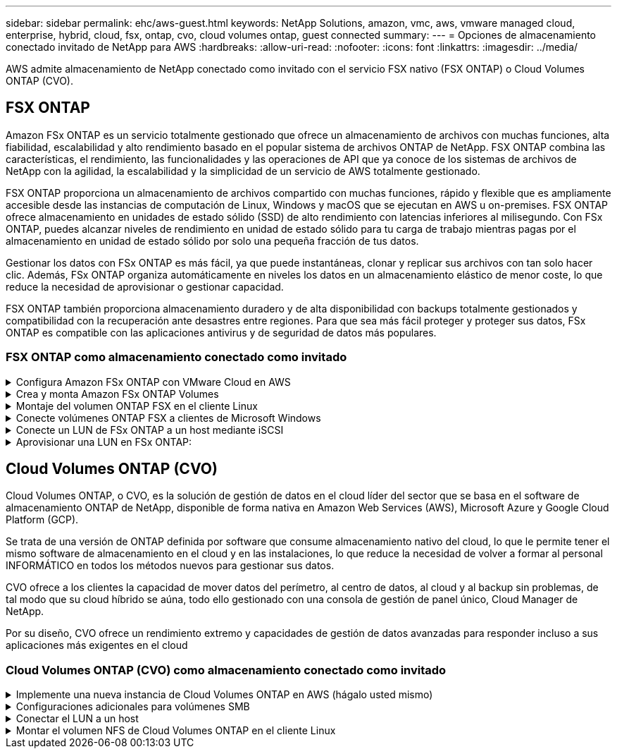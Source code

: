 ---
sidebar: sidebar 
permalink: ehc/aws-guest.html 
keywords: NetApp Solutions, amazon, vmc, aws, vmware managed cloud, enterprise, hybrid, cloud, fsx, ontap, cvo, cloud volumes ontap, guest connected 
summary:  
---
= Opciones de almacenamiento conectado invitado de NetApp para AWS
:hardbreaks:
:allow-uri-read: 
:nofooter: 
:icons: font
:linkattrs: 
:imagesdir: ../media/


[role="lead"]
AWS admite almacenamiento de NetApp conectado como invitado con el servicio FSX nativo (FSX ONTAP) o Cloud Volumes ONTAP (CVO).



== FSX ONTAP

Amazon FSx ONTAP es un servicio totalmente gestionado que ofrece un almacenamiento de archivos con muchas funciones, alta fiabilidad, escalabilidad y alto rendimiento basado en el popular sistema de archivos ONTAP de NetApp. FSX ONTAP combina las características, el rendimiento, las funcionalidades y las operaciones de API que ya conoce de los sistemas de archivos de NetApp con la agilidad, la escalabilidad y la simplicidad de un servicio de AWS totalmente gestionado.

FSX ONTAP proporciona un almacenamiento de archivos compartido con muchas funciones, rápido y flexible que es ampliamente accesible desde las instancias de computación de Linux, Windows y macOS que se ejecutan en AWS u on-premises. FSX ONTAP ofrece almacenamiento en unidades de estado sólido (SSD) de alto rendimiento con latencias inferiores al milisegundo. Con FSx ONTAP, puedes alcanzar niveles de rendimiento en unidad de estado sólido para tu carga de trabajo mientras pagas por el almacenamiento en unidad de estado sólido por solo una pequeña fracción de tus datos.

Gestionar los datos con FSx ONTAP es más fácil, ya que puede instantáneas, clonar y replicar sus archivos con tan solo hacer clic. Además, FSx ONTAP organiza automáticamente en niveles los datos en un almacenamiento elástico de menor coste, lo que reduce la necesidad de aprovisionar o gestionar capacidad.

FSX ONTAP también proporciona almacenamiento duradero y de alta disponibilidad con backups totalmente gestionados y compatibilidad con la recuperación ante desastres entre regiones. Para que sea más fácil proteger y proteger sus datos, FSx ONTAP es compatible con las aplicaciones antivirus y de seguridad de datos más populares.



=== FSX ONTAP como almacenamiento conectado como invitado

.Configura Amazon FSx ONTAP con VMware Cloud en AWS
[%collapsible]
====
Los recursos compartidos de archivos y los LUN de Amazon FSx ONTAP se pueden montar a partir de máquinas virtuales que se crean en el entorno SDDC de VMware en VMware Cloud at AWS. Los volúmenes también pueden montarse en el cliente Linux y asignarse en el cliente Windows mediante el protocolo NFS o SMB, y se puede acceder A LAS LUN en clientes Linux o Windows como dispositivos de bloque cuando se montan mediante iSCSI. Amazon FSX para el sistema de archivos ONTAP de NetApp puede configurarse rápidamente con los siguientes pasos.


NOTE: Amazon FSx ONTAP y VMware Cloud on AWS deben estar en la misma zona de disponibilidad para lograr un mejor rendimiento y evitar los cargos de transferencia de datos entre zonas de disponibilidad.

====
.Crea y monta Amazon FSx ONTAP Volumes
[%collapsible]
====
Para crear y montar el sistema de archivos de Amazon FSx ONTAP, realice los siguientes pasos:

. Abra el link:https://console.aws.amazon.com/fsx/["Consola de Amazon FSX"] Y elija Crear sistema de archivos para iniciar el asistente de creación del sistema de archivos.
. En la página Seleccionar tipo de sistema de archivos, elija Amazon FSx ONTAP y, a continuación, seleccione Siguiente. Aparece la página Crear sistema de archivos.


image:aws-fsx-guest-1.png["Figura que muestra el cuadro de diálogo de entrada/salida o que representa el contenido escrito"]

. En la sección Networking, para la nube privada virtual (VPC), elija el VPC adecuado y las subredes preferidas junto con la tabla de rutas. En este caso, se selecciona vmcfsx2.vpc en la lista desplegable.


image:aws-fsx-guest-2.png["Figura que muestra el cuadro de diálogo de entrada/salida o que representa el contenido escrito"]

. Para el método de creación, seleccione creación estándar. También puede seleccionar creación rápida, pero este documento utiliza la opción creación estándar.


image:aws-fsx-guest-3.png["Figura que muestra el cuadro de diálogo de entrada/salida o que representa el contenido escrito"]

. En la sección Networking, para la nube privada virtual (VPC), elija el VPC adecuado y las subredes preferidas junto con la tabla de rutas. En este caso, se selecciona vmcfsx2.vpc en la lista desplegable.


image:aws-fsx-guest-4.png["Figura que muestra el cuadro de diálogo de entrada/salida o que representa el contenido escrito"]


NOTE: En la sección Networking, para la nube privada virtual (VPC), elija el VPC adecuado y las subredes preferidas junto con la tabla de rutas. En este caso, se selecciona vmcfsx2.vpc en la lista desplegable.

. En la sección Security & Encryption, en la clave de cifrado, elija la clave de cifrado del servicio de gestión de claves de AWS (AWS KMS) que protege los datos del sistema de archivos en reposo. Para la contraseña administrativa del sistema de archivos, introduzca una contraseña segura para el usuario fsxadmin.


image:aws-fsx-guest-5.png["Figura que muestra el cuadro de diálogo de entrada/salida o que representa el contenido escrito"]

. En la máquina virtual y especifique la contraseña para su uso con vsadmin para administrar ONTAP mediante las API DE REST o la CLI. Si no se especifica ninguna contraseña, se puede utilizar un usuario fsxadmin para administrar la SVM. En la sección Active Directory, asegúrese de unirse a Active Directory a la SVM para aprovisionar los recursos compartidos de SMB. En la sección Default Storage Virtual Machine Configuration, proporcione un nombre para el almacenamiento en esta validación, los recursos compartidos de SMB se aprovisionan mediante un dominio de Active Directory autogestionado.


image:aws-fsx-guest-6.png["Figura que muestra el cuadro de diálogo de entrada/salida o que representa el contenido escrito"]

. En la sección Default Volume Configuration, especifique el nombre y el tamaño del volumen. Este es un volumen NFS. Para la eficiencia del almacenamiento, elija Activado para activar las funciones de eficiencia del almacenamiento de ONTAP (compresión, deduplicación y compactación) o Desactivado para desactivarlas.


image:aws-fsx-guest-7.png["Figura que muestra el cuadro de diálogo de entrada/salida o que representa el contenido escrito"]

. Revise la configuración del sistema de archivos que se muestra en la página Crear sistema de archivos.
. Haga clic en Crear sistema de archivos.


image:aws-fsx-guest-8.png["Figura que muestra el cuadro de diálogo de entrada/salida o que representa el contenido escrito"] image:aws-fsx-guest-9.png["Figura que muestra el cuadro de diálogo de entrada/salida o que representa el contenido escrito"] image:aws-fsx-guest-10.png["Figura que muestra el cuadro de diálogo de entrada/salida o que representa el contenido escrito"]

Para obtener información más detallada, consulte link:https://docs.aws.amazon.com/fsx/latest/ONTAPGuide/getting-started.html["Cómo empezar a usar Amazon FSx ONTAP"].

Después de crear el sistema de archivos como se ha mencionado anteriormente, cree el volumen con el tamaño y el protocolo necesarios.

. Abra el link:https://console.aws.amazon.com/fsx/["Consola de Amazon FSX"].
. En el panel de navegación de la izquierda, elija sistemas de archivos y, a continuación, elija el sistema de archivos ONTAP para el que desea crear un volumen.
. Seleccione la pestaña volúmenes.
. Seleccione la pestaña Crear volumen.
. Se muestra el cuadro de diálogo Crear volumen.


Por motivos de demostración, se crea un volumen NFS en esta sección que se puede montar fácilmente en máquinas virtuales que se ejecuten en el cloud de VMware en AWS. nfsdemovol01 se crea como se muestra a continuación:

image:aws-fsx-guest-11.png["Figura que muestra el cuadro de diálogo de entrada/salida o que representa el contenido escrito"]

====
.Montaje del volumen ONTAP FSX en el cliente Linux
[%collapsible]
====
Para montar el volumen ONTAP FSX creado en el paso anterior. A partir de los equipos virtuales de Linux dentro de VMC en AWS SDDC, complete los pasos siguientes:

. Conéctese a la instancia de Linux designada.
. Abra un terminal en la instancia mediante Secure Shell (SSH) e inicie sesión con las credenciales adecuadas.
. Cree un directorio para el punto de montaje del volumen con el comando siguiente:
+
 $ sudo mkdir /fsx/nfsdemovol01
. Monte el volumen NFS de Amazon FSx ONTAP en el directorio que se ha creado en el paso anterior.
+
 sudo mount -t nfs nfsvers=4.1,198.19.254.239:/nfsdemovol01 /fsx/nfsdemovol01


image:aws-fsx-guest-20.png["Figura que muestra el cuadro de diálogo de entrada/salida o que representa el contenido escrito"]

. Una vez ejecutado, ejecute el comando df para validar el montaje.


image:aws-fsx-guest-21.png["Figura que muestra el cuadro de diálogo de entrada/salida o que representa el contenido escrito"]

.Montaje del volumen ONTAP FSX en el cliente Linux
video::c3befe1b-4f32-4839-a031-b01200fb6d60[panopto]
====
.Conecte volúmenes ONTAP FSX a clientes de Microsoft Windows
[%collapsible]
====
Para administrar y asignar recursos compartidos de archivos en un sistema de archivos Amazon FSX, se debe utilizar la GUI de carpetas compartidas.

. Abra el menú Inicio y ejecute fsgmt.msc mediante Ejecutar como administrador. Al hacerlo, se abre la herramienta GUI de carpetas compartidas.
. Haga clic en Acción > todas las tareas y elija conectar a otro equipo.
. En otro equipo, introduzca el nombre de DNS de la máquina virtual de almacenamiento (SVM). Por ejemplo, se utiliza FSXSMBTESTING01.FSXTESTING.LOCAL en este ejemplo.



NOTE: TP encuentra el nombre de DNS de la SVM en la consola de Amazon FSX, elige Storage Virtual Machines, selecciona SVM y, a continuación, desplácese hacia abajo hasta extremos para encontrar el nombre DNS del SMB. Haga clic en Aceptar. El sistema de archivos Amazon FSX aparece en la lista de carpetas compartidas.

image:aws-fsx-guest-22.png["Figura que muestra el cuadro de diálogo de entrada/salida o que representa el contenido escrito"]

. En la herramienta carpetas compartidas, seleccione recursos compartidos en el panel izquierdo para ver los recursos compartidos activos del sistema de archivos Amazon FSX.


image:aws-fsx-guest-23.png["Figura que muestra el cuadro de diálogo de entrada/salida o que representa el contenido escrito"]

. Ahora elija un nuevo recurso compartido y complete el asistente Crear una carpeta compartida.


image:aws-fsx-guest-24.png["Figura que muestra el cuadro de diálogo de entrada/salida o que representa el contenido escrito"] image:aws-fsx-guest-25.png["Figura que muestra el cuadro de diálogo de entrada/salida o que representa el contenido escrito"]

Para obtener más información sobre la creación y gestión de recursos compartidos SMB en un sistema de archivos Amazon FSX, consulte link:https://docs.aws.amazon.com/fsx/latest/ONTAPGuide/create-smb-shares.html["Creación de recursos compartidos de SMB"].

. Una vez que se ha establecido la conectividad, el recurso compartido de SMB se puede conectar y utilizar para los datos de las aplicaciones. Para ello, copie la ruta de uso compartido y utilice la opción Map Network Drive para montar el volumen en el equipo virtual que se ejecuta en VMware Cloud en el centro de datos definido por software de AWS.


image:aws-fsx-guest-26.png["Figura que muestra el cuadro de diálogo de entrada/salida o que representa el contenido escrito"]

====
.Conecte un LUN de FSx ONTAP a un host mediante iSCSI
[%collapsible]
====
.Conecte un LUN de FSx ONTAP a un host mediante iSCSI
video::0d03e040-634f-4086-8cb5-b01200fb8515[panopto]
El tráfico iSCSI para FSX atraviesa VMware Transit Connect/AWS Transit Gateway a través de las rutas proporcionadas en la sección anterior. Para configurar un LUN en Amazon FSx ONTAP, siga la documentación encontrada link:https://docs.aws.amazon.com/fsx/latest/ONTAPGuide/supported-fsx-clients.html["aquí"].

En los clientes Linux, asegúrese de que el daemon iSCSI esté en ejecución. Una vez aprovisionados las LUN, consulte la guía detallada sobre la configuración de iSCSI con Ubuntu (como ejemplo) link:https://ubuntu.com/server/docs/service-iscsi["aquí"].

En este documento, se muestra la conexión del LUN iSCSI a un host Windows:

====
.Aprovisionar una LUN en FSx ONTAP:
[%collapsible]
====
. Acceda a la CLI de ONTAP de NetApp mediante el puerto de gestión de FSX para el sistema de archivos ONTAP.
. Cree las LUN con el tamaño necesario tal y como se indica en la salida de ajuste de tamaño.
+
 FsxId040eacc5d0ac31017::> lun create -vserver vmcfsxval2svm -volume nimfsxscsivol -lun nimofsxlun01 -size 5gb -ostype windows -space-reserve enabled


En este ejemplo, creamos una LUN de tamaño 5g (5368709120).

. Cree los iGroups necesarios para controlar qué hosts tienen acceso a una LUN específica.


[listing]
----
FsxId040eacc5d0ac31017::> igroup create -vserver vmcfsxval2svm -igroup winIG -protocol iscsi -ostype windows -initiator iqn.1991-05.com.microsoft:vmcdc01.fsxtesting.local

FsxId040eacc5d0ac31017::> igroup show

Vserver   Igroup       Protocol OS Type  Initiators

--------- ------------ -------- -------- ------------------------------------

vmcfsxval2svm

          ubuntu01     iscsi    linux    iqn.2021-10.com.ubuntu:01:initiator01

vmcfsxval2svm

          winIG        iscsi    windows  iqn.1991-05.com.microsoft:vmcdc01.fsxtesting.local
----
Se mostraron dos entradas.

. Asigne las LUN a iGroups mediante el siguiente comando:


[listing]
----
FsxId040eacc5d0ac31017::> lun map -vserver vmcfsxval2svm -path /vol/nimfsxscsivol/nimofsxlun01 -igroup winIG

FsxId040eacc5d0ac31017::> lun show

Vserver   Path                            State   Mapped   Type        Size

--------- ------------------------------- ------- -------- -------- --------

vmcfsxval2svm

          /vol/blocktest01/lun01          online  mapped   linux         5GB

vmcfsxval2svm

          /vol/nimfsxscsivol/nimofsxlun01 online  mapped   windows       5GB
----
Se mostraron dos entradas.

. Conectar la LUN recién aprovisionada a una máquina virtual Windows:


Para conectar el nuevo LUN tor un host de Windows que reside en el cloud de VMware en el centro de datos definido por software de AWS, complete los siguientes pasos:

. RDP a la máquina virtual de Windows alojada en VMware Cloud en el SDDC de AWS.
. Vaya a Administrador de servidores > Panel > Herramientas > iniciador iSCSI para abrir el cuadro de diálogo Propiedades del iniciador iSCSI.
. En la pestaña Discovery, haga clic en Discover Portal o Add Portal y, a continuación, introduzca la dirección IP del puerto de destino iSCSI.
. En la pestaña Destinos, seleccione el objetivo detectado y haga clic en Iniciar sesión o conectar.
. Seleccione Activar acceso múltiple y, a continuación, seleccione “Restaurar automáticamente esta conexión cuando se inicie el equipo” o “Agregar esta conexión a la lista de destinos favoritos”. Haga clic en Avanzado.



NOTE: El host de Windows debe tener una conexión iSCSI con cada nodo del clúster. El DSM nativo selecciona las mejores rutas que se van a utilizar.

image:aws-fsx-guest-30.png["Figura que muestra el cuadro de diálogo de entrada/salida o que representa el contenido escrito"]

Los LUN de la máquina virtual de almacenamiento (SVM) aparecen como discos en el host Windows. El host no detecta automáticamente los nuevos discos que se añaden. Active una detección repetida manual para detectar los discos realizando los pasos siguientes:

. Abra la utilidad Administración de equipos de Windows: Inicio > Herramientas administrativas > Administración de equipos.
. Expanda el nodo almacenamiento en el árbol de navegación.
. Haga clic en Administración de discos.
. Haga clic en Acción > discos de reexploración.


image:aws-fsx-guest-31.png["Figura que muestra el cuadro de diálogo de entrada/salida o que representa el contenido escrito"]

Cuando el host Windows accede por primera vez a una nueva LUN, no tiene sistema de archivos o partición. Inicialice la LUN y, de manera opcional, formatee la LUN con un sistema de archivos realizando los pasos siguientes:

. Inicie Administración de discos de Windows.
. Haga clic con el botón derecho en el LUN y seleccione el disco o el tipo de partición necesarios.
. Siga las instrucciones del asistente. En este ejemplo, la unidad F: Está montada.


image:aws-fsx-guest-32.png["Figura que muestra el cuadro de diálogo de entrada/salida o que representa el contenido escrito"]

====


== Cloud Volumes ONTAP (CVO)

Cloud Volumes ONTAP, o CVO, es la solución de gestión de datos en el cloud líder del sector que se basa en el software de almacenamiento ONTAP de NetApp, disponible de forma nativa en Amazon Web Services (AWS), Microsoft Azure y Google Cloud Platform (GCP).

Se trata de una versión de ONTAP definida por software que consume almacenamiento nativo del cloud, lo que le permite tener el mismo software de almacenamiento en el cloud y en las instalaciones, lo que reduce la necesidad de volver a formar al personal INFORMÁTICO en todos los métodos nuevos para gestionar sus datos.

CVO ofrece a los clientes la capacidad de mover datos del perímetro, al centro de datos, al cloud y al backup sin problemas, de tal modo que su cloud híbrido se aúna, todo ello gestionado con una consola de gestión de panel único, Cloud Manager de NetApp.

Por su diseño, CVO ofrece un rendimiento extremo y capacidades de gestión de datos avanzadas para responder incluso a sus aplicaciones más exigentes en el cloud



=== Cloud Volumes ONTAP (CVO) como almacenamiento conectado como invitado

.Implemente una nueva instancia de Cloud Volumes ONTAP en AWS (hágalo usted mismo)
[%collapsible]
====
Los recursos compartidos y las LUN de Cloud Volumes ONTAP se pueden montar a partir de máquinas virtuales que se crean en VMware Cloud en un entorno SDDC de AWS. Los volúmenes también se pueden montar en clientes Windows nativos de VM de AWS, y se puede acceder A LUN en clientes Linux o Windows como dispositivos de bloque cuando se monta a través de iSCSI, porque Cloud Volumes ONTAP admite los protocolos iSCSI, SMB y NFS. Los volúmenes de Cloud Volumes ONTAP se pueden configurar en unos pocos pasos sencillos.

Para replicar volúmenes de un entorno local al cloud por motivos de recuperación ante desastres o migración, establezca la conectividad de red a AWS mediante una VPN de sitio a sitio o DirectConnect. La replicación de datos de las instalaciones a Cloud Volumes ONTAP no se encuentra fuera del alcance de este documento. Para replicar datos entre sistemas Cloud Volumes ONTAP y locales, consulte link:https://docs.netapp.com/us-en/occm/task_replicating_data.html#setting-up-data-replication-between-systems["Configurar la replicación de datos entre sistemas"].


NOTE: Utilice la link:https://cloud.netapp.com/cvo-sizer["Configuración de Cloud Volumes ONTAP"] Para ajustar el tamaño de las instancias de Cloud Volumes ONTAP de forma precisa. Además, supervise el rendimiento local para utilizarlo como entradas en el dimensionador de Cloud Volumes ONTAP.

. Inicie sesión en NetApp Cloud Central; aparecerá la pantalla Fabric View. Localice la pestaña Cloud Volumes ONTAP y seleccione Go to Cloud Manager. Una vez que haya iniciado sesión, aparecerá la pantalla Canvas.


image:aws-cvo-guest-1.png["Figura que muestra el cuadro de diálogo de entrada/salida o que representa el contenido escrito"]

. En la página de inicio de Cloud Manager, haga clic en Add a Working Environment y, a continuación, seleccione AWS como cloud y el tipo de configuración del sistema.


image:aws-cvo-guest-2.png["Figura que muestra el cuadro de diálogo de entrada/salida o que representa el contenido escrito"]

. Proporcione los detalles del entorno que se va a crear, incluidos el nombre del entorno y las credenciales de administración. Haga clic en Continue.


image:aws-cvo-guest-3.png["Figura que muestra el cuadro de diálogo de entrada/salida o que representa el contenido escrito"]

. Selecciona los servicios complementarios para la implementación de Cloud Volumes ONTAP, que incluyen la clasificación de BlueXP, el backup y la recuperación de datos de BlueXP, y Cloud Insights. Haga clic en Continue.


image:aws-cvo-guest-4.png["Figura que muestra el cuadro de diálogo de entrada/salida o que representa el contenido escrito"]

. En la página ha Deployment Models, elija la configuración de varias zonas de disponibilidad.


image:aws-cvo-guest-5.png["Figura que muestra el cuadro de diálogo de entrada/salida o que representa el contenido escrito"]

. En la página Region & VPC, introduzca la información de red y, a continuación, haga clic en Continue.


image:aws-cvo-guest-6.png["Figura que muestra el cuadro de diálogo de entrada/salida o que representa el contenido escrito"]

. En la página conectividad y autenticación SSH, elija los métodos de conexión para el par de alta disponibilidad y el mediador.


image:aws-cvo-guest-7.png["Figura que muestra el cuadro de diálogo de entrada/salida o que representa el contenido escrito"]

. Especifique las direcciones IP flotantes y, a continuación, haga clic en continuar.


image:aws-cvo-guest-8.png["Figura que muestra el cuadro de diálogo de entrada/salida o que representa el contenido escrito"]

. Seleccione las tablas de rutas adecuadas para incluir rutas a las direcciones IP flotantes y, a continuación, haga clic en continuar.


image:aws-cvo-guest-9.png["Figura que muestra el cuadro de diálogo de entrada/salida o que representa el contenido escrito"]

. En la página Data Encryption, elija el cifrado gestionado por AWS.


image:aws-cvo-guest-10.png["Figura que muestra el cuadro de diálogo de entrada/salida o que representa el contenido escrito"]

. Seleccione la opción de licencia: Pago por uso o BYOL para usar una licencia existente. En este ejemplo, se utiliza la opción de pago por uso.


image:aws-cvo-guest-11.png["Figura que muestra el cuadro de diálogo de entrada/salida o que representa el contenido escrito"]

. Seleccione entre varios paquetes preconfigurados disponibles en función del tipo de carga de trabajo que se va a poner en marcha en equipos virtuales que se ejecuten en el cloud de VMware en AWS SDDC.


image:aws-cvo-guest-12.png["Figura que muestra el cuadro de diálogo de entrada/salida o que representa el contenido escrito"]

. En la página Review & Approve, revise y confirme las selecciones.para crear la instancia de Cloud Volumes ONTAP, haga clic en Go.


image:aws-cvo-guest-13.png["Figura que muestra el cuadro de diálogo de entrada/salida o que representa el contenido escrito"]

. Una vez que se ha aprovisionado Cloud Volumes ONTAP, se muestra en los entornos de trabajo de la página lienzo.


image:aws-cvo-guest-14.png["Figura que muestra el cuadro de diálogo de entrada/salida o que representa el contenido escrito"]

====
.Configuraciones adicionales para volúmenes SMB
[%collapsible]
====
. Una vez listo el entorno de trabajo, asegúrese de que el servidor CIFS esté configurado con los parámetros de configuración DNS y Active Directory adecuados. Este paso es necesario para poder crear el volumen de SMB.


image:aws-cvo-guest-20.png["Figura que muestra el cuadro de diálogo de entrada/salida o que representa el contenido escrito"]

. Seleccione la instancia de CVO para crear el volumen y haga clic en la opción Create Volume. Elija el tamaño adecuado y el gestor de cloud elija el agregado que lo contiene o utilice un mecanismo de asignación avanzado para colocarlo en un agregado concreto. En esta demostración, se ha seleccionado SMB como protocolo.


image:aws-cvo-guest-21.png["Figura que muestra el cuadro de diálogo de entrada/salida o que representa el contenido escrito"]

. Una vez que el volumen se ha aprovisionado, está disponible en el panel Volumes. Debido a que se aprovisiona un recurso compartido de CIFS, debe otorgar a sus usuarios o grupos permiso a los archivos y carpetas y comprobar que esos usuarios pueden acceder al recurso compartido y crear un archivo.


image:aws-cvo-guest-22.png["Figura que muestra el cuadro de diálogo de entrada/salida o que representa el contenido escrito"]

. Una vez creado el volumen, utilice el comando de montaje para conectarse al recurso compartido desde la máquina virtual que se ejecuta en VMware Cloud en hosts SDDC de AWS.
. Copie la siguiente ruta y utilice la opción Map Network Drive para montar el volumen en el equipo virtual que se ejecuta en VMware Cloud en el centro de datos definido por software de AWS.


image:aws-cvo-guest-23.png["Figura que muestra el cuadro de diálogo de entrada/salida o que representa el contenido escrito"] image:aws-cvo-guest-24.png["Figura que muestra el cuadro de diálogo de entrada/salida o que representa el contenido escrito"]

====
.Conectar el LUN a un host
[%collapsible]
====
Para conectar el LUN de Cloud Volumes ONTAP a un host, complete los pasos siguientes:

. En la página lienzo de Cloud Manager, haga doble clic en el entorno de trabajo de Cloud Volumes ONTAP para crear y gestionar volúmenes.
. Haga clic en Add Volume > New Volume, seleccione iSCSI y haga clic en Create Initiator Group. Haga clic en Continue.


image:aws-cvo-guest-30.png["Figura que muestra el cuadro de diálogo de entrada/salida o que representa el contenido escrito"] image:aws-cvo-guest-31.png["Figura que muestra el cuadro de diálogo de entrada/salida o que representa el contenido escrito"]

. Una vez que se haya aprovisionado el volumen, seleccione el volumen y, a continuación, haga clic en IQN de destino. Para copiar el nombre completo de iSCSI (IQN), haga clic en Copy. Configurar una conexión iSCSI desde el host al LUN.


Para realizar lo mismo con el host que reside en VMware Cloud en SDDC de AWS, complete los pasos siguientes:

. RDP a la máquina virtual alojada en el cloud de VMware en AWS.
. Abra el cuadro de diálogo Propiedades del iniciador iSCSI: Administrador del servidor > Panel > Herramientas > Iniciador iSCSI.
. En la pestaña Discovery, haga clic en Discover Portal o Add Portal y, a continuación, introduzca la dirección IP del puerto de destino iSCSI.
. En la pestaña Destinos, seleccione el objetivo detectado y haga clic en Iniciar sesión o conectar.
. Seleccione Activar acceso múltiple y, a continuación, seleccione Restaurar automáticamente esta conexión cuando se inicie el equipo o Agregar esta conexión a la lista de destinos favoritos. Haga clic en Avanzado.



NOTE: El host de Windows debe tener una conexión iSCSI con cada nodo del clúster. El DSM nativo selecciona las mejores rutas que se van a utilizar.

image:aws-cvo-guest-32.png["Figura que muestra el cuadro de diálogo de entrada/salida o que representa el contenido escrito"]

Los LUN de la SVM se muestran como discos al host Windows. El host no detecta automáticamente los nuevos discos que se añaden. Active una detección repetida manual para detectar los discos realizando los pasos siguientes:

. Abra la utilidad Administración de equipos de Windows: Inicio > Herramientas administrativas > Administración de equipos.
. Expanda el nodo almacenamiento en el árbol de navegación.
. Haga clic en Administración de discos.
. Haga clic en Acción > discos de reexploración.


image:aws-cvo-guest-33.png["Figura que muestra el cuadro de diálogo de entrada/salida o que representa el contenido escrito"]

Cuando el host Windows accede por primera vez a una nueva LUN, no tiene sistema de archivos o partición. Inicialice la LUN y, de manera opcional, formatee la LUN con un sistema de archivos realizando los pasos siguientes:

. Inicie Administración de discos de Windows.
. Haga clic con el botón derecho en el LUN y seleccione el disco o el tipo de partición necesarios.
. Siga las instrucciones del asistente. En este ejemplo, la unidad F: Está montada.


image:aws-cvo-guest-34.png["Figura que muestra el cuadro de diálogo de entrada/salida o que representa el contenido escrito"]

En los clientes Linux, compruebe que el daemon iSCSI se esté ejecutando. Una vez aprovisionados los LUN, consulte una guía detallada sobre la configuración de iSCSI para su distribución de Linux. Por ejemplo, se puede encontrar la configuración de Ubuntu iSCSI link:https://ubuntu.com/server/docs/service-iscsi["aquí"]. Para verificar, ejecute lsblk cmd desde el shell.

====
.Montar el volumen NFS de Cloud Volumes ONTAP en el cliente Linux
[%collapsible]
====
Para montar el sistema de archivos Cloud Volumes ONTAP (DIY) desde equipos virtuales en VMC en AWS SDDC, complete los siguientes pasos:

. Conéctese a la instancia de Linux designada.
. Abra un terminal en la instancia mediante el shell seguro (SSH) e inicie sesión con las credenciales adecuadas.
. Cree un directorio para el punto de montaje del volumen con el comando siguiente.
+
 $ sudo mkdir /fsxcvotesting01/nfsdemovol01
. Monte el volumen NFS de Amazon FSx ONTAP en el directorio que se ha creado en el paso anterior.
+
 sudo mount -t nfs nfsvers=4.1,172.16.0.2:/nfsdemovol01 /fsxcvotesting01/nfsdemovol01


image:aws-cvo-guest-40.png["Figura que muestra el cuadro de diálogo de entrada/salida o que representa el contenido escrito"] image:aws-cvo-guest-41.png["Figura que muestra el cuadro de diálogo de entrada/salida o que representa el contenido escrito"]

====
